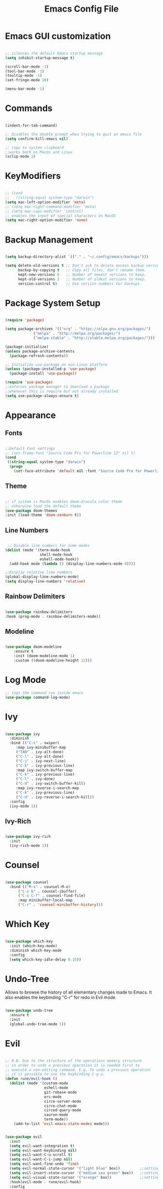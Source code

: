 #+Title: Emacs Config File

#+PROPERTY: header-args:emacs-lisp :tangle ./init.el
#+STARTUP: overview

* Emacs GUI customization

  #+begin_src emacs-lisp

    ;; silences the default Emacs startup message
    (setq inhibit-startup-message t)

    (scroll-bar-mode -1)
    (tool-bar-mode -1)
    (tooltip-mode -1)
    (set-fringe-mode 10)

    (menu-bar-mode -1)

  #+end_src

* Commands
#+begin_src emacs-lisp

  (indent-for-tab-command)

  ;; Disables the double prompt when trying to quit an emacs file
  (setq confirm-kill-emacs nil)

  ;; copy to system clipboard
  ;;works both on MacOs and Linux
  (xclip-mode 1)

#+end_src
* KeyModifiers
#+begin_src emacs-lisp

  ;; (cond
  ;;   ((string-equal system-type "darwin")
  (setq mac-left-option-modifier 'meta)
  ;; (setq mac-right-command-modifier 'meta)
  ;; (setq mac-caps-modifier 'control)
  ;; enables the input of special characters on MacOS
  (setq mac-right-option-modifier 'none)

#+end_src
* Backup Management
#+begin_src emacs-lisp

  (setq backup-directory-alist `(("." . "~/.config/emacs/backups")))

  (setq delete-old-versions t ;; Don't ask to delete excess backup versions.
        backup-by-copying t   ;; Copy all files, don't rename them.
        kept-new-versions 6   ;; Number of newest versions to keep.
        kept-old-versions 2   ;; Number of oldest versions to keep.
        version-control t)    ;; Use version numbers for backups. 

#+end_src
* Package System Setup
  #+begin_src emacs-lisp

    (require 'package)

    (setq package-archives '(("org" . "https://elpa.gnu.org/packages/")
			     ("melpa" . "http://melpa.org/packages/")
			     ("melpa-stable" . "http://stable.melpa.org/packages/")))

    (package-initialize)
    (unless package-archive-contents
      (package-refresh-contents))

    ;; Initialize use-package on non-Linux platform
    (unless (package-installed-p 'use-package)
      (package-install 'use-package))

    (require 'use-package)
    ;;enforces package manager to download a package
    ;;whenever this is require but not already installed
    (setq use-package-always-ensure t)

  #+end_src
* Appearance
** Fonts
   #+begin_src emacs-lisp

     ;;Default font settings
     ;; (set-frame-font "Source Code Pro for Powerline 12" nil t)
     (cond
      ((string-equal system-type "darwin")
       (progn
         (set-face-attribute 'default nil :font "Source Code Pro for Powerline" :height 180))))
   #+end_src

** Theme
   #+begin_src emacs-lisp

     ;; if system is MacOs enables doom-dracula color theme
     ;; otherwise load the default theme
     (use-package doom-themes
     :init (load-theme 'doom-zenburn t))

   #+end_src

** Line Numbers
   #+begin_src emacs-lisp

      ;; Disable line numbers for some modes
     (dolist (mode '(term-mode-hook
                     shell-mode-hook
                     eshell-mode-hook))
       (add-hook mode (lambda () (display-line-numbers-mode 0))))

     ;;Display relative line numbers
     (global-display-line-numbers-mode)
     (setq display-line-numbers 'relative)

   #+end_src
   
** Rainbow Delimiters
  #+begin_src emacs-lisp 

    (use-package rainbow-delimiters
	:hook (prog-mode . rainbow-delimiters-mode))

  #+end_src

** Modeline
#+begin_src emacs-lisp

  (use-package doom-modeline
      :ensure t
      :init (doom-modeline-mode 1)
      :custom ((doom-modeline-height 12)))

#+end_src
* Log Mode
#+begin_src emacs-lisp
    ;; logs the command run inside emacs
    (use-package command-log-mode)
#+end_src

* Ivy
  #+begin_src emacs-lisp

    (use-package ivy
      :diminish
      :bind (("C-s" . swiper)
	     :map ivy-minibuffer-map
	     ("TAB" . ivy-alt-done)
	     ("C-l" . ivy-alt-done)
	     ("C-j" . ivy-next-line)
	     ("C-k" . ivy-previous-line)
	     :map ivy-switch-buffer-map
	     ("C-k" . ivy-previous-line)
	     ("C-l" . ivy-done)
	     ("C-d" . ivy-switch-buffer-kill)
	     :map ivy-reverse-i-search-map
	     ("C-k" . ivy-previous-line)
	     ("C-d" . ivy-reverse-i-search-kill))
      :config
      (ivy-mode 1))

  #+end_src

** Ivy-Rich
   #+begin_src emacs-lisp

     (use-package ivy-rich
       :init
       (ivy-rich-mode 1))

   #+end_src
   
* Counsel
  #+begin_src emacs-lisp

    (use-package counsel
      :bind (("M-x" . counsel-M-x)
	      ("C-x b" . counsel-ibuffer)
	      ("C-x C-f" . counsel-find-file)
	      :map minibuffer-local-map
	      ("C-r" . 'counsel-minibuffer-history)))

  #+end_src 

* Which Key
  #+begin_src emacs-lisp

    (use-package which-key
      :init (which-key-mode)
      :diminish which-key-mode
      :config
      (setq which-key-idle-delay 0.15))

  #+end_src 

* Undo-Tree
Allows to browse the history of all elementary changes made to Emacs.
It also enables the keybinding "C-r" for redo in Evil mode.
  #+begin_src emacs-lisp

    (use-package undo-tree
      :ensure t
      :init
      (global-undo-tree-mode 1))

  #+end_src

* Evil
  #+begin_src emacs-lisp

    ;; N.B. Due to the structure of the operations memory structure
    ;; in order to undo a previous operation it is needed first to
    ;; execute a non-editing command. E.g. To undo a previous operation
    ;; it is possible to use the keybinding C-g u.
    (defun rune/evil-hook ()
      (dolist (mode '(custom-mode
                      eshell-mode
                      git-rebase-mode
                      erc-mode
                      circe-server-mode
                      circe-chat-mode
                      circed-query-mode
                      sauron-mode
                      term-mode))
        (add-to-list 'evil-emacs-state-modes mode)))


    (use-package evil
      :init
      (setq evil-want-integration t)
      (setq evil-want-keybinding nil)
      (setq evil-want-C-u-scroll t)
      (setq evil-want-C-i-jump nil)
      (setq evil-want-fine-undo 'fine)
      (setq evil-normal-state-cursor '("light blue" box))         ;;setting still not applicable in Alacritty
      (setq evil-insert-state-cursor '("medium sea green" box))   ;;setting still not applicable in Alacritty
      (setq evil-visual-state-cursor '("orange" box))             ;;setting still not applicable in Alacritty
      :hook(evil-mode . rune/evil-hook)
      :config
      (evil-mode 1)
      (define-key evil-insert-state-map (kbd "C-g") 'evil-normal-state)
      (define-key evil-insert-state-map (kbd "C-h") 'evil-delete-backward-char-and-join)

      ;; Use visual line motions even outside of visual-line-mode buffers
      (evil-global-set-key 'motion "j" 'evil-next-visual-line)
      (evil-global-set-key 'motion "k" 'evil-previous-visual-line)

      (evil-set-initial-state 'messages-buffer-mode 'normal)
      (evil-set-initial-state 'dashboard-mode 'normal)
      (evil-set-undo-system 'undo-tree))

  #+end_src

** Evil-Mode Plugins
   #+begin_src emacs-lisp

     (use-package evil-collection
       :after evil
       :config
       (evil-collection-init))

     ;; vim commentary
     (evil-commentary-mode)

     ;; vim matchit
     (require 'evil-matchit)
     (global-evil-matchit-mode 1)

     ;; vim surround
     (use-package evil-surround
		  :ensure t
		  :config
		  (global-evil-surround-mode 1))

   #+end_src

* Projectile
  #+begin_src emacs-lisp

    (use-package projectile
      :diminish projectile-mode
      :config (projectile-mode)
      :bind-keymap
      ("C-c p" . projectile-command-map)
      :init
      (when (file-directory-p "~/Dropbox/myannotations")
	(setq projectile-project-search-path '("~/Dropbox/myannotations")))
      (setq projectile-switch-project-action #'projectile-dired))

    (use-package counsel-projectile
      :config (counsel-projectile-mode))

  #+end_src 

* Magit
  #+begin_src emacs-lisp

    (use-package magit
      :custom
      (magit-display-buffer-function #'magit-display-buffer-same-window-except-diff-v1))

  #+end_src 

* General Keybindings Manager
[[https://www.masteringemacs.org/article/mastering-key-bindings-emacs][mastering emacs]] tips for setting emacs keybindings.
#+begin_src emacs-lisp

    ;; Make ESC quit prompts
  (global-set-key (kbd "<escape>") 'keyboard-escape-quit)
  (global-unset-key (kbd "C-SPC"))

    (use-package general
      :after evil
      :config
      (general-create-definer efs/leader-keys
        :keymaps '(normal insert visual emacs)
        :prefix "SPC"
        :global-prefix "C-SPC") 

      (efs/leader-keys
       "t" '(:ignore t :which-key "toggles")
       "tt" '(counsel-load-theme :which-key "choose-theme")))
  ;; "fde" '(lambda () (interactive) (find-file (expand-file-name "~/.config/emacs/emacs_config.org")))))

    ;; (general-define-key
    ;;  "C-M-j" 'counsel-switch-buffer)

#+end_src

* Org Mode
** Org Mode Init Settings
   #+begin_src emacs-lisp
     (add-hook 'org-mode-hook 'org-indent-mode)

          (defun efs/org-mode-setup ()
            (org-indent-mode)
            (variable-pitch-mode 1)
            (auto-fill-mode 0)
            (visual-line-mode 1)
          (setq evil-auto-indent nil)
          (diminish org-indent-mode))

   #+end_src 
** General Settings
   #+begin_src emacs-lisp

     (use-package org
       :config
       (setq org-ellipsis "▾")
       (setq display-line-numbers 'relative)
       ;; (set-face-attribute 'org-ellipsis :color "wheat2")
       ;; current activation: M-x customize-face RET org-ellipsis RET
       ;;(efs/org-font-setup)
       ;; Here it would probably be necessary to setup an environment specific folder
       (setq org-agenda-start-with-log-mode t)
       (setq org-log-done 'time)
       (setq org-log-into-drawer t)
       ;;org-mode task list
       (setq org-tag-alist '(
                             ;; ("@parisi" . ?gp) ("@geotsek" . ?gt)
                             ("@amerigo" . ?a) ("@macchioni" . ?m) ("@grazzini" . ?g)
                             ("@numeric" . ?n) ("@jamming" . ?j) ("DOS" . ?d) ("MFT" . ?m)
                             ("@exercise" . ?e) ("@open problem" ?p) ("question" ?q)))
     )

   #+end_src

** Org Keybindings
   #+begin_src emacs-lisp

     ;;org-mode keybindings
     ;;enforces the use of org-modes files when conflicting
     (setq  org-want-todo-bindings t)
     (global-set-key (kbd "C-c l")   'org-store-link)
     (global-set-key (kbd "C-c C-l") 'org-insert-link)

   #+end_src
   
** Org-Mode Custom faces
#+begin_src emacs-lisp
  (set-face-attribute 'org-ellipsis nil :foreground "wheat2" )
  (set-face-attribute 'org-headline-done nil :foreground "gray73" )
  (set-face-attribute 'org-document-info-keyword nil :foreground "gray73")
#+end_src
** Org Agenda
   #+begin_src emacs-lisp

     (setq org-agenda-custom-commands
      '(("d" "Dashboard"
	((agenda "" ((org-deadline-warning-days 7)))
	 (todo "NEXT"
	   ((org-agenda-overriding-header "Next Tasks")))
	 (tags-todo "agenda/ACTIVE" ((org-agenda-overriding-header "Active Projects")))))

       ("n" "Next Tasks"
	((todo "NEXT"
	   ((org-agenda-overriding-header "Next Tasks")))))

       ("W" "Work Tasks" tags-todo "+work-email")

       ;; Low-effort next actions
       ("e" tags-todo "+TODO=\"NEXT\"+Effort<15&+Effort>0"
	((org-agenda-overriding-header "Low Effort Tasks")
	 (org-agenda-max-todos 20)
	 (org-agenda-files org-agenda-files)))

       ("w" "Workflow Status"
	((todo "WAIT"
	       ((org-agenda-overriding-header "Waiting on External")
		(org-agenda-files org-agenda-files)))
	 (todo "REVIEW"
	       ((org-agenda-overriding-header "In Review")
		(org-agenda-files org-agenda-files)))
	 (todo "PLAN"
	       ((org-agenda-overriding-header "In Planning")
		(org-agenda-todo-list-sublevels nil)
		(org-agenda-files org-agenda-files)))
	 (todo "BACKLOG"
	       ((org-agenda-overriding-header "Project Backlog")
		(org-agenda-todo-list-sublevels nil)
		(org-agenda-files org-agenda-files)))
	 (todo "READY"
	       ((org-agenda-overriding-header "Ready for Work")
		(org-agenda-files org-agenda-files)))
	 (todo "ACTIVE"
	       ((org-agenda-overriding-header "Active Projects")
		(org-agenda-files org-agenda-files)))
	 (todo "COMPLETED"
	       ((org-agenda-overriding-header "Completed Projects")
		(org-agenda-files org-agenda-files)))
	 (todo "CANC"
	       ((org-agenda-overriding-header "Cancelled Projects")
		(org-agenda-files org-agenda-files)))))))

   #+end_src 

** Fill-Column Mode
   #+begin_src emacs-lisp

     (defun efs/org-mode-visual-fill ()
       (setq visual-fill-column-width 100
	     visual-fill-column-center-text t)
       (visual-fill-column-mode 1))

     (use-package visual-fill-column
       :hook (org-mode . efs/org-mode-visual-fill))

   #+end_src

** Org Bullets  
   #+begin_src emacs-lisp

     (use-package org-bullets
       :after org
       :hook (org-mode . org-bullets-mode)
       :custom
       (org-bullets-bullet-list '("◉" "○" "●" "○" "●" "○" "●")))


       ;; Set faces for heading levels
(with-eval-after-load 'org-faces
       (dolist (face '((org-level-1 . 1.2)
		       (org-level-2 . 1.1)
		       (org-level-3 . 1.05)
		       (org-level-4 . 1.0)
		       (org-level-5 . 1.0)
		       (org-level-6 . 1.0)
		       (org-level-7 . 1.1)
		       (org-level-8 . 1.1)))
	 (set-face-attribute (car face) nil :font "Source Code Pro for Powerline" :weight 'regular :height (cdr face))))

   #+end_src 

** Org Structure Template
   #+begin_src emacs-lisp

     (require 'org-tempo)

     (add-to-list 'org-structure-template-alist '("sh" . "src shell"))
     (add-to-list 'org-structure-template-alist '("cpp" . "src cpp"))
     (add-to-list 'org-structure-template-alist '("el" . "src emacs-lisp"))
     (add-to-list 'org-structure-template-alist '("py" . "src python"))
     (add-to-list 'org-structure-template-alist '("latex" . "src latex"))

   #+end_src
   
** Auto-tangle Configuration Files
   #+begin_src emacs-lisp

     ;; Automatically tangles the emacs_connfig.ord when it is saved
     (defun efs/org-babel_tangle-config ()
       (when (string-equal (buffer-file-name)
			   (expand-file-name "~/.config/emacs/emacs_config.org"))
	 ;;Dynamic scoping to the rescue
	 (let ((org-confirm-babel-evaluate nil))
	   (org-babel-tangle)))

       (add-hook 'org-mode-hook (lambda () (add-hook 'after-save-hook #'efs/org-babel-tangle-config))))

   #+end_src
   
* Org-Roam
** Custom Functions
#+begin_src emacs-lisp

  (defun my/org-roam-link-word-at-point ()
    (interactive)
    (when (word-at-point t)
      (re-search-backward "\\b")
      (mark-word)
      (call-interactively #'org-roam-insert-immediate)))

  (defun my/org-roam-open-or-link-at-point ()
    (interactive)
    (let ((context (org-element-context)))
      (if (equal (car context) 'link)
          (org-open-at-point)
        (my/org-roam-link-word-at-point))))

#+end_src

Following local org-roam-mode is defined so that org-roam keybindings is valid only in org-roam directory
#+begin_src emacs-lisp
  (define-minor-mode my/local-org-roam-mode
    "Local version of `org-roam-mode'.
            Does nothing but can be used for local keybindings."
    :init-value nil
    :global nil
    :lighter " OR local"
    :keymap (let ((map (make-sparse-keymap)))
              map)
    :group 'org-roam
    :require 'org-roam
    (when my/local-org-roam-mode
      (message "Local keybindings for Org Roam enabled")))
#+end_src
** Org-Roam Init Settings

  #+begin_src emacs-lisp
        ;;finding ORG-ROAM dependency: sqlite3
        (executable-find "sqlite3")
        (add-to-list 'exec-path "path/to/sqlite")

        (cond
         ((string-equal system-type "darwin") 
          (progn 
            (setq org-roam-directory "~/Dropbox/myannotations/org-roam")
            (setq org-roam-index-file  "~/Dropbox/myannotations/org-roam/index.org")))
         ((string-equal system-type "linux")
          (progn
            (setq org-roam-directory "~/workspace/myannotations")
            (setq org-roam-directory "~/workspace/myannotations/index.org"))))
        (add-hook 'after-init-hook 'org-roam-mode)

  #+end_src  
  
** Deft
#+begin_src emacs-lisp
  (use-package deft
    :bind ("<f8>" . deft)
    :commands(deft)
    :config(setq deft-directory
                 deft-extensions '("org")))
#+end_src
** Org-Roam Bibtex
Below is provided a configuration of Org-Roam Bibtext using
either *Helm-Bibtex* or *Ivy-Bibtex* as beckend. The two configurations
are (presumably) mutually exclusive and therefore cannot be
simultaneously activated
*** Helm-Bibtex Beckend
#+begin_src emacs-lisp
  ;; (autoload 'helm-bibtex "helm-bibtex" "" t)
#+end_src
*** Ivy-Bibtex Beckend
#+begin_src emacs-lisp
  (autoload 'ivy-bibtex "ivy-bibtex" "" t)
  (setq ivy-re-builders-alist
        '((ivy-bibtex . ivy--regex-ignore-order)
          (t . ivy--regex-plus)))

  ;;keybindings
  ;; (global-set-key (kbd "<fn>") 'ivy-command-prefix)

  ;; (define-key ivy-command-map "C-i b" ivy-bibtex)
  ;; (define-key ivy-command-map "C-i B" 'ivy-bibtex-with-local-bibliography)
  ;; (define-key ivy-command-map "C-i n" 'ivy-bibtex-with-notes)
  ;; (define-key ivy-command-map (kbd "<fn>") 'ivy-resume)

#+end_src
*** Bibliographic Database Management
#+begin_src emacs-lisp

  (setq bibtex-completion-bibliography '("~/Zotero/zotero_full_lib.bib"))
  (setq bibtex-completion-pdf-field "file")
  (setq bibtex-completion-notes-path "~/Dropbox/myannotations/org-roam/Zotero")

  ;; For publications that are composed of more than 1 PDF file
  ;;e.g. a main pubblication + supplemental informations
  ;; this triggers the engine to browse for additional materials
  (setq bibtex-completion-find-additional-pdfs t)

  (setq bibtex-completion-pdf-symbol "⌘")
  (setq bibtex-completion-notes-symbol "✎")

  ;; specify the application to open the publication pdf when this is present
  (setq bibtex-completion-pdf-open-function
        (lambda (fpath)
          (call-process "open" nil 0 nil "-a" "/Applications/PDF Expert 2.app" fpath)))

  ;; specify the browser for opening URLs or DOIs
  (setq bibitex-completion-browser-function
        (lambda (ril -) (statrt-process "firefox" "*firefox*" "firefox" url)))

#+end_src
*** Org-Ref
#+begin_src emacs-lisp
  (require 'org-ref)
  (setq reftex-default-bibliography '("~/Zotero/zotero_full_lib.bib"))

  (setq org-ref-default-bibliography '("~/Zotero/zotero_full_lib.bib")
        ;; org-ref-bibliography-notes "~/Dropbox/myannotations/org-roam/Zotero"
        bibtex-completion-pdf-field "file"
        ;; org-ref-get-pdf-filename-function 'org-ref-get-pdf-filename-helm-bibtex
        ;; org-ref-pdf-field "file"
        )

  ;;specify that org-latex-pdf-process takes also care of processing the bibliography
  (setq org-latex-pdf-process (list "latexmk -shell-escape -bibtex -f -pdf %f"))
#+end_src

*** Org-Roam Bibtex
#+begin_src emacs-lisp

  (use-package org-roam-bibtex
    :requires bibtex-completion
    :hook (org-roam-mode . org-roam-bibtex-mode)
    :bind (:map org-mode-map
                (("C-c n a" . orb-note-actions)))
    :custom
    (orb-preformat-keywords
     '(("citekey" . "=key=")
       "title"
       "url"
       "author-or-editor-abbrev"
       "abstract"
       "keywords"))

    :custom
    (orb-templates
     '(("r" "ref" plain (function org-roam-capture--get-point) "%?"
        :file-name "zotero/${citekey}"
        ;; :head "#+TITLE: ${title}\n#+ROAM_KEY: ${ref}\n#+CREATED: %U\n#+EDITED: %U\n#+ROAM_TAGS: \n* Notes on ${citekey}\n :PROPERTIES:\n :Custom_ID:  ${citekey}\n :PDF: /home/julian/Documents/Refs/${citekey}.pdf\n :END:\n"
        :head "#+TITLE: ${title}\n#+ROAM_KEY: ${ref}\n#+CREATED: %U\n#+EDITED: %U\n#+ROAM_TAGS: \n* Notes on ${citekey}\n :PROPERTIES:\n :Custom_ID:  ${citekey}\n :END:\n"
        :unnarrowed t
        :immediate-finish t))))

#+end_src
** Keybindings
#+begin_src emacs-lisp
  (general-define-key
   :states '(normal visual)
   :keymaps 'my/local-org-roam-mode-map
   :prefix "SPC"
   "r" '(:ignore t :which-key "roam")
   "rr" 'rename-file
   "rd" 'delete-file
   "rh" 'org-roam-jump-to-index
   "rb" 'org-roam
   )

    ;; rebind enter key in normal mode to my/org-roam-link-word-at-point
  (define-key my/local-org-roam-mode-map [remap evil-ret] 'my/org-roam-open-or-link-at-point)
#+end_src
* Custom
* Todolist
** DONE Find a way to integrate org-roam and Zotero without the need to export the .bib file
CLOSED: [2021-05-27 Thu 16:41]
*** TODO In case the point above is not possible find a way to encapsulate the name of the path of the library, pdfs and notes inside variables toe be shared between ivy-bibtex and org-ref
** DONE Find a way to set the color of some faces at configuration time
CLOSED: [2021-06-01 Tue 02:20]
** TODO Customize the citation commands, as specified in the documentation
** DONE See if there's any way to include Zotero tags in the bibliographic search
CLOSED: [2021-06-01 Tue 02:20]
** DONE Try to understand why when finding with ivy-bibtex a document that also contains annotations it is not possible to open the annotations
CLOSED: [2021-06-01 Tue 02:21]
** TODO Find a way to integrate the information on the pdf file path in the the orb-template instruction

